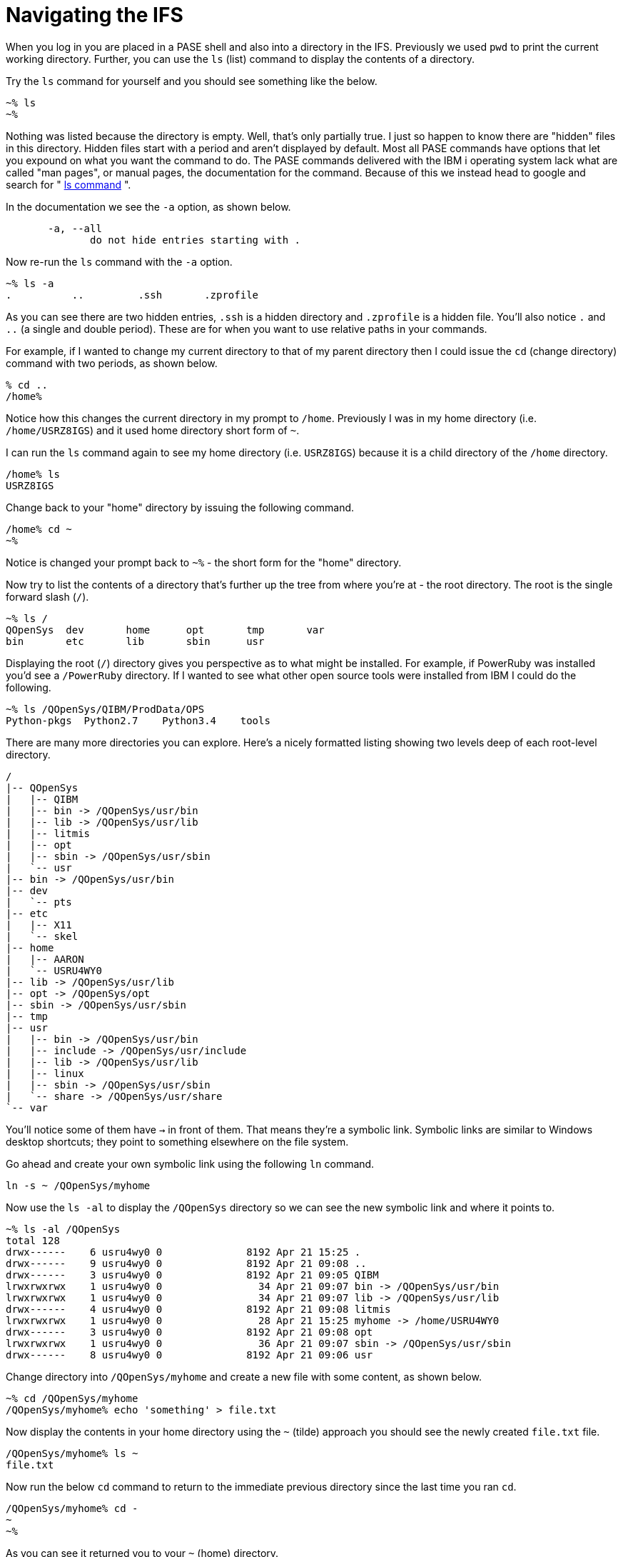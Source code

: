 = Navigating the IFS

When you log in you are placed in a PASE shell and also into a directory in the IFS.  Previously we used `pwd` to print the current working directory.  Further, you can use the `ls` (list) command to display the contents of a directory.

Try the `ls` command for yourself and you should see something like the below.

```
~% ls                                                          
~%
```
Nothing was listed because the directory is empty.  Well, that's only partially true.  I just so happen to know there are "hidden" files in this directory.  Hidden files start with a period and aren't displayed by default.  Most all PASE commands have options that let you expound on what you want the command to do.  The PASE commands delivered with the IBM i operating system lack what are called "man pages", or manual pages, the documentation for the command.  Because of this we instead head to google and search for " http://linuxcommand.org/man_pages/ls1.html[ls command] ".

In the documentation we see the `-a` option, as shown below.
```
       -a, --all
              do not hide entries starting with .
```
Now re-run the `ls` command with the `-a` option.
```
~% ls -a                                                       
.          ..         .ssh       .zprofile 
```
As you can see there are two hidden entries, `.ssh` is a hidden directory and `.zprofile` is a hidden file.  You'll also notice `.` and `..` (a single and double period). These are for when you want to use relative paths in your commands.

For example, if I wanted to change my current directory to that of my parent directory then I could issue the `cd` (change directory) command with two periods, as shown below.

```
% cd ..                                                       
/home% 
```

Notice how this changes the current directory in my prompt to `/home`.  Previously I was in my home directory (i.e. `/home/USRZ8IGS`) and it used home directory short form of `~`.  

I can run the `ls` command again to see my home directory (i.e. `USRZ8IGS`) because it is a child directory of the `/home` directory.

```
/home% ls                                                      
USRZ8IGS
```

Change back to your "home" directory by issuing the following command.

```
/home% cd ~
~%
```
Notice is changed your prompt back to `~%` - the short form for the "home" directory.

Now try to list the contents of a directory that's further up the tree from where you're at - the root directory.  The root is the single forward slash (`/`).
```
~% ls /                                                        
QOpenSys  dev       home      opt       tmp       var                           
bin       etc       lib       sbin      usr
```
Displaying the root (`/`) directory gives you perspective as to what might be installed.  For example, if PowerRuby was installed you'd see a `/PowerRuby` directory.  If I wanted to see what other open source tools were installed from IBM I could do the following.

```
~% ls /QOpenSys/QIBM/ProdData/OPS
Python-pkgs  Python2.7    Python3.4    tools
```
There are many more directories you can explore.  Here's a nicely formatted listing showing two levels deep of each root-level directory. 
```
/                                                                               
|-- QOpenSys                                                                    
|   |-- QIBM                                                                    
|   |-- bin -> /QOpenSys/usr/bin                                                
|   |-- lib -> /QOpenSys/usr/lib                                                
|   |-- litmis                                                                  
|   |-- opt                                                                     
|   |-- sbin -> /QOpenSys/usr/sbin                                              
|   `-- usr                                                                     
|-- bin -> /QOpenSys/usr/bin                                                    
|-- dev                                                                         
|   `-- pts                                                                     
|-- etc                                                                         
|   |-- X11                                                                     
|   `-- skel                                                                    
|-- home                                                                        
|   |-- AARON                                                                   
|   `-- USRU4WY0                                                                
|-- lib -> /QOpenSys/usr/lib                                                    
|-- opt -> /QOpenSys/opt                                                        
|-- sbin -> /QOpenSys/usr/sbin                                                  
|-- tmp                                                                         
|-- usr                                                                         
|   |-- bin -> /QOpenSys/usr/bin                                                
|   |-- include -> /QOpenSys/usr/include                                        
|   |-- lib -> /QOpenSys/usr/lib                                                
|   |-- linux                                                                   
|   |-- sbin -> /QOpenSys/usr/sbin                                              
|   `-- share -> /QOpenSys/usr/share                                            
`-- var 
```

You'll notice some of them have `->` in front of them.  That means they're a symbolic link.  Symbolic links are similar to Windows desktop shortcuts; they point to something elsewhere on the file system.

Go ahead and create your own symbolic link using the following `ln` command.
```
ln -s ~ /QOpenSys/myhome
```
Now use the `ls -al` to display the `/QOpenSys` directory so we can see the new symbolic link and where it points to.

```
~% ls -al /QOpenSys                                            
total 128                                                                       
drwx------    6 usru4wy0 0              8192 Apr 21 15:25 .
drwx------    9 usru4wy0 0              8192 Apr 21 09:08 ..
drwx------    3 usru4wy0 0              8192 Apr 21 09:05 QIBM
lrwxrwxrwx    1 usru4wy0 0                34 Apr 21 09:07 bin -> /QOpenSys/usr/bin
lrwxrwxrwx    1 usru4wy0 0                34 Apr 21 09:07 lib -> /QOpenSys/usr/lib
drwx------    4 usru4wy0 0              8192 Apr 21 09:08 litmis
lrwxrwxrwx    1 usru4wy0 0                28 Apr 21 15:25 myhome -> /home/USRU4WY0
drwx------    3 usru4wy0 0              8192 Apr 21 09:08 opt
lrwxrwxrwx    1 usru4wy0 0                36 Apr 21 09:07 sbin -> /QOpenSys/usr/sbin
drwx------    8 usru4wy0 0              8192 Apr 21 09:06 usr
```
Change directory into `/QOpenSys/myhome` and create a new file with some content, as shown below.
```
~% cd /QOpenSys/myhome
/QOpenSys/myhome% echo 'something' > file.txt
```
Now display the contents in your home directory using the `~` (tilde) approach you should see the newly created `file.txt` file.
```
/QOpenSys/myhome% ls ~
file.txt
```
Now run the below `cd` command to return to the immediate previous directory since the last time you ran `cd`.

```
/QOpenSys/myhome% cd -
~
~%
```

As you can see it returned you to your `~` (home) directory.

## Locating Files

Sometimes you need to first locate a file before you do something with it.  The `find` command works good for that.  

The `find`  http://man7.org/linux/man-pages/man1/find.1.html[documentation] declares the following syntax.

```
find [-H] [-L] [-P] [-D debugopts] [-Olevel] [starting-point...] [expression]
```

When you look at command documentation you should know that square brackets (i.e. `[` and `]`) denote optional parameters. In this case we're only interested in implementing `[starting-point...]` and `[expression]`.

Run the below command to locate a file named `file.txt` (the expression) located somewhere in the `/home` (the starting point) directory.
```
~% find /home -name file.txt
/home/USRU4WY0/file.txt
```
You can also do wildcards in the event you are wanting a list of files or aren't sure of the exact name.  Run the following command.
```
% find /home -name '*.txt'
/home/USRU4WY0/file.txt
```
Notice the file name wildcard is now inside of quotes.  

## Please proceed to the next step.